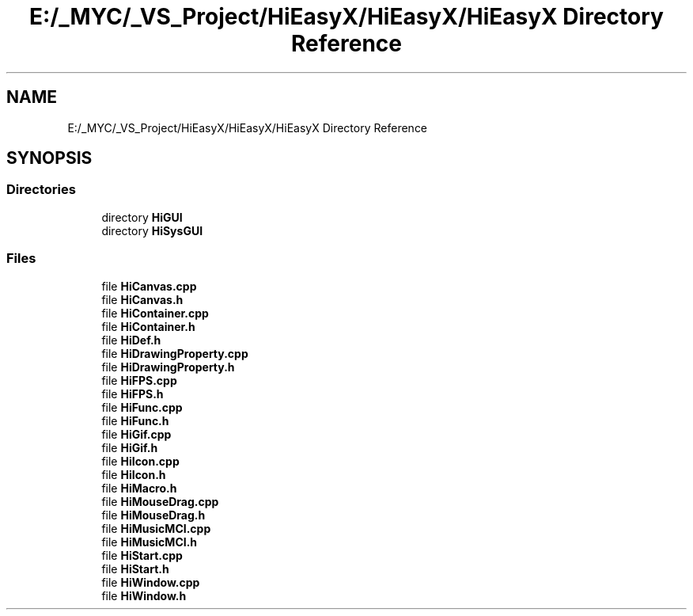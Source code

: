 .TH "E:/_MYC/_VS_Project/HiEasyX/HiEasyX/HiEasyX Directory Reference" 3 "Sat Aug 13 2022" "Version Ver0.2(alpha)" "HiEasyX" \" -*- nroff -*-
.ad l
.nh
.SH NAME
E:/_MYC/_VS_Project/HiEasyX/HiEasyX/HiEasyX Directory Reference
.SH SYNOPSIS
.br
.PP
.SS "Directories"

.in +1c
.ti -1c
.RI "directory \fBHiGUI\fP"
.br
.ti -1c
.RI "directory \fBHiSysGUI\fP"
.br
.in -1c
.SS "Files"

.in +1c
.ti -1c
.RI "file \fBHiCanvas\&.cpp\fP"
.br
.ti -1c
.RI "file \fBHiCanvas\&.h\fP"
.br
.ti -1c
.RI "file \fBHiContainer\&.cpp\fP"
.br
.ti -1c
.RI "file \fBHiContainer\&.h\fP"
.br
.ti -1c
.RI "file \fBHiDef\&.h\fP"
.br
.ti -1c
.RI "file \fBHiDrawingProperty\&.cpp\fP"
.br
.ti -1c
.RI "file \fBHiDrawingProperty\&.h\fP"
.br
.ti -1c
.RI "file \fBHiFPS\&.cpp\fP"
.br
.ti -1c
.RI "file \fBHiFPS\&.h\fP"
.br
.ti -1c
.RI "file \fBHiFunc\&.cpp\fP"
.br
.ti -1c
.RI "file \fBHiFunc\&.h\fP"
.br
.ti -1c
.RI "file \fBHiGif\&.cpp\fP"
.br
.ti -1c
.RI "file \fBHiGif\&.h\fP"
.br
.ti -1c
.RI "file \fBHiIcon\&.cpp\fP"
.br
.ti -1c
.RI "file \fBHiIcon\&.h\fP"
.br
.ti -1c
.RI "file \fBHiMacro\&.h\fP"
.br
.ti -1c
.RI "file \fBHiMouseDrag\&.cpp\fP"
.br
.ti -1c
.RI "file \fBHiMouseDrag\&.h\fP"
.br
.ti -1c
.RI "file \fBHiMusicMCI\&.cpp\fP"
.br
.ti -1c
.RI "file \fBHiMusicMCI\&.h\fP"
.br
.ti -1c
.RI "file \fBHiStart\&.cpp\fP"
.br
.ti -1c
.RI "file \fBHiStart\&.h\fP"
.br
.ti -1c
.RI "file \fBHiWindow\&.cpp\fP"
.br
.ti -1c
.RI "file \fBHiWindow\&.h\fP"
.br
.in -1c
